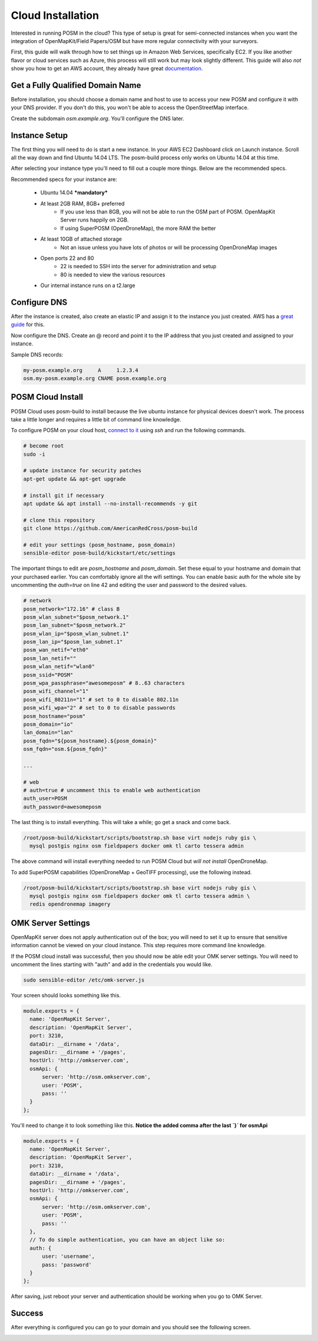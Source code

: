 ##################
Cloud Installation
##################

.. todo:: This section needs to be edited and updated for the most recent release of POSM.

Interested in running POSM in the cloud? This type of setup is great for semi-connected instances when you want the integration of OpenMapKit/Field Papers/OSM but have more regular connectivity with your surveyors.

First, this guide will walk through how to set things up in Amazon Web Services, specifically EC2. If you like another flavor or cloud services such as Azure, this process will still work but may look slightly different. This guide will also *not* show you how to get an AWS account, they already have great `documentation <http://docs.aws.amazon.com/AWSEC2/latest/UserGuide/EC2_GetStarted.html>`_.

*********************************
Get a Fully Qualified Domain Name
*********************************

Before installation, you should choose a domain name and host to use to access your new POSM and configure it with your DNS provider. If you don't do this, you won't be able to access the OpenStreetMap interface.

Create the subdomain `osm.example.org`. You'll configure the DNS later.

**************
Instance Setup
**************

The first thing you will need to do is start a new instance. In your AWS EC2 Dashboard click on Launch instance. Scroll all the way down and find Ubuntu 14.04 LTS. The posm-build process only works on Ubuntu 14.04 at this time.

.. image:: /img/posm/cloud/ec2-ami.png


After selecting your instance type you'll need to fill out a couple more things. Below are the recommended specs.

.. image:: /img/posm/cloud/ec2-instance-type.png

Recommended specs for your instance are:

 * Ubuntu 14.04 ***mandatory***
 * At least 2GB RAM, 8GB+ preferred
     * If you use less than 8GB, you will not be able to run the OSM part of POSM. OpenMapKit Server runs happily on 2GB.
     * If using SuperPOSM (OpenDroneMap), the more RAM the better
 * At least 10GB of attached storage
     * Not an issue unless you have lots of photos or will be processing OpenDroneMap images
 * Open ports 22 and 80
     * 22 is needed to SSH into the server for administration and setup
     * 80 is needed to view the various resources
 * Our internal instance runs on a t2.large

*************
Configure DNS
*************

After the instance is created, also create an elastic IP and assign it to the instance you just created. AWS has a `great guide <http://docs.aws.amazon.com/AWSEC2/latest/UserGuide/elastic-ip-addresses-eip.html#working-with-eips>`_ for this.

Now configure the DNS. Create an @ record and point it to the IP address that you just created and assigned to your instance.

Sample DNS records:

.. code-block:: text

  my-posm.example.org     A     1.2.3.4
  osm.my-posm.example.org CNAME posm.example.org


******************
POSM Cloud Install
******************

POSM Cloud uses posm-build to install because the live ubuntu instance for physical devices doesn't work. The process take a little longer and requires a little bit of command line knowledge.


To configure POSM on your cloud host, `connect to it <http://docs.aws.amazon.com/AWSEC2/latest/UserGuide/AccessingInstancesLinux.html>`_ using `ssh` and run the following commands.

.. code-block:: bash

  # become root
  sudo -i

  # update instance for security patches
  apt-get update && apt-get upgrade

  # install git if necessary
  apt update && apt install --no-install-recommends -y git

  # clone this repository
  git clone https://github.com/AmericanRedCross/posm-build

  # edit your settings (posm_hostname, posm_domain)
  sensible-editor posm-build/kickstart/etc/settings


The important things to edit are *posm_hostname* and *posm_domain*. Set these equal to your hostname and domain that your purchased earlier. You can comfortably ignore all the wifi settings. You can enable basic auth for the whole site by uncommenting the `auth=true` on line 42 and editing the user and password to the desired values.

.. code-block:: bash

  # network
  posm_network="172.16" # class B
  posm_wlan_subnet="$posm_network.1"
  posm_lan_subnet="$posm_network.2"
  posm_wlan_ip="$posm_wlan_subnet.1"
  posm_lan_ip="$posm_lan_subnet.1"
  posm_wan_netif="eth0"
  posm_lan_netif=""
  posm_wlan_netif="wlan0"
  posm_ssid="POSM"
  posm_wpa_passphrase="awesomeposm" # 8..63 characters
  posm_wifi_channel="1"
  posm_wifi_80211n="1" # set to 0 to disable 802.11n
  posm_wifi_wpa="2" # set to 0 to disable passwords
  posm_hostname="posm"
  posm_domain="io"
  lan_domain="lan"
  posm_fqdn="${posm_hostname}.${posm_domain}"
  osm_fqdn="osm.${posm_fqdn}"

  ...

  # web
  # auth=true # uncomment this to enable web authentication
  auth_user=POSM
  auth_password=awesomeposm



The last thing is to install everything. This will take a while; go get a snack and come back.

.. code-block:: bash

  /root/posm-build/kickstart/scripts/bootstrap.sh base virt nodejs ruby gis \
    mysql postgis nginx osm fieldpapers docker omk tl carto tessera admin


The above command will install everything needed to run POSM Cloud but *will not install* OpenDroneMap.

To add SuperPOSM capabilities (OpenDroneMap + GeoTIFF processing), use the following instead.

.. code-block:: bash

  /root/posm-build/kickstart/scripts/bootstrap.sh base virt nodejs ruby gis \
    mysql postgis nginx osm fieldpapers docker omk tl carto tessera admin \
    redis opendronemap imagery


*******************
OMK Server Settings
*******************

OpenMapKit server does not apply authentication out of the box; you will need to set it up to ensure that sensitive information cannot be viewed on your cloud instance. This step requires more command line knowledge.

If the POSM cloud install was successful, then you should now be able edit your OMK server settings. You will need to uncomment the lines starting with "auth" and add in the credentials you would like.

.. code-block:: bash

  sudo sensible-editor /etc/omk-server.js 


Your screen should looks something like this. 

.. code-block:: javascript

  module.exports = {
    name: 'OpenMapKit Server',
    description: 'OpenMapKit Server',
    port: 3210,
    dataDir: __dirname + '/data',
    pagesDir: __dirname + '/pages',
    hostUrl: 'http://omkserver.com',
    osmApi: {
        server: 'http://osm.omkserver.com',
        user: 'POSM',
        pass: ''
    }
  };


You'll need to change it to look something like this. 
**Notice the added comma after the last `}` for osmApi**

.. code-block:: javascript

  module.exports = {
    name: 'OpenMapKit Server',
    description: 'OpenMapKit Server',
    port: 3210,
    dataDir: __dirname + '/data',
    pagesDir: __dirname + '/pages',
    hostUrl: 'http://omkserver.com',
    osmApi: {
        server: 'http://osm.omkserver.com',
        user: 'POSM',
        pass: ''
    },
    // To do simple authentication, you can have an object like so:
    auth: {
        user: 'username',
        pass: 'password'
    }
  };


After saving, just reboot your server and authentication should be working when you go to OMK Server.


*******
Success
*******

After everything is configured you can go to your domain and you should see the following screen.

.. image:: /img/posm/cloud/posm-home.png
